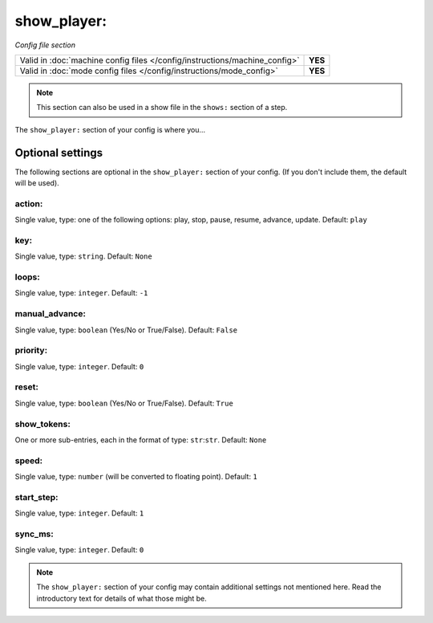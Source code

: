 show_player:
============

*Config file section*

+----------------------------------------------------------------------------+---------+
| Valid in :doc:`machine config files </config/instructions/machine_config>` | **YES** |
+----------------------------------------------------------------------------+---------+
| Valid in :doc:`mode config files </config/instructions/mode_config>`       | **YES** |
+----------------------------------------------------------------------------+---------+

.. note:: This section can also be used in a show file in the ``shows:`` section of a step.

.. overview

The ``show_player:`` section of your config is where you...

.. todo::
   Add description.

Optional settings
-----------------

The following sections are optional in the ``show_player:`` section of your config. (If you don't include them, the default will be used).

action:
~~~~~~~
Single value, type: one of the following options: play, stop, pause, resume, advance, update. Default: ``play``

.. todo::
   Add description.

key:
~~~~
Single value, type: ``string``. Default: ``None``

.. todo::
   Add description.

loops:
~~~~~~
Single value, type: ``integer``. Default: ``-1``

.. todo::
   Add description.

manual_advance:
~~~~~~~~~~~~~~~
Single value, type: ``boolean`` (Yes/No or True/False). Default: ``False``

.. todo::
   Add description.

priority:
~~~~~~~~~
Single value, type: ``integer``. Default: ``0``

.. todo::
   Add description.

reset:
~~~~~~
Single value, type: ``boolean`` (Yes/No or True/False). Default: ``True``

.. todo::
   Add description.

show_tokens:
~~~~~~~~~~~~
One or more sub-entries, each in the format of type: ``str``:``str``. Default: ``None``

.. todo::
   Add description.

speed:
~~~~~~
Single value, type: ``number`` (will be converted to floating point). Default: ``1``

.. todo::
   Add description.

start_step:
~~~~~~~~~~~
Single value, type: ``integer``. Default: ``1``

.. todo::
   Add description.

sync_ms:
~~~~~~~~
Single value, type: ``integer``. Default: ``0``

.. todo::
   Add description.

.. note:: The ``show_player:`` section of your config may contain additional settings not mentioned here. Read the introductory text for details of what those might be.

